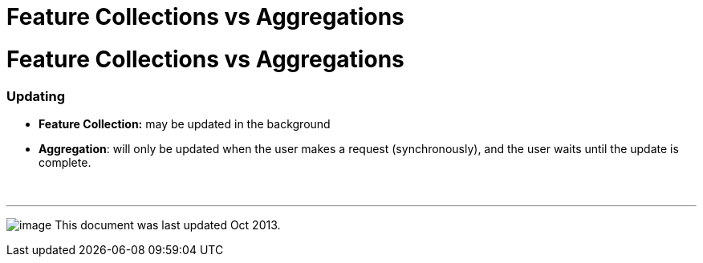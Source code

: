 :source-highlighter: coderay
[[threddsDocs]]


Feature Collections vs Aggregations
===================================

= Feature Collections vs Aggregations

=== Updating

* *Feature Collection:* may be updated in the background
* **Aggregation**: will only be updated when the user makes a request
(synchronously), and the user waits until the update is complete.

 

'''''

image:../../thread.png[image] This document was last updated Oct 2013.

